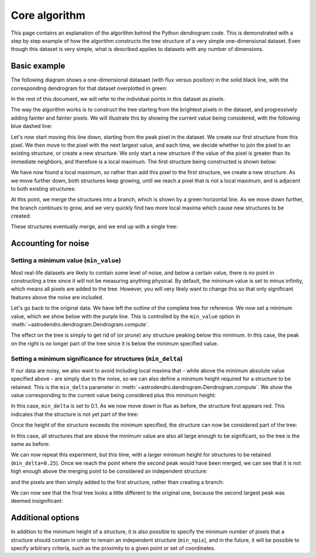 Core algorithm
==============

This page contains an explanation of the algorithm behind the Python dendrogram
code. This is demonstrated with a step by step example of how the algorithm
constructs the tree structure of a very simple one-dimensional dataset. Even
though this dataset is very simple, what is described applies to datasets with
any number of dimensions.

Basic example
-------------

The following diagram shows a one-dimensional datasaet (with flux versus
position) in the solid black line, with the corresponding dendrogram for that
dataset overplotted in green:

.. image:: algorithm/simple_final.png
   :align: center

In the rest of this document, we will refer to the individual points in this
dataset as *pixels*.

The way the algorithm works is to construct the tree starting from the
brightest pixels in the dataset, and progressively adding fainter and fainter
pixels. We will illustrate this by showing the current value being considered,
with the following blue dashed line:

.. image:: algorithm/simple_step1.png
   :align: center

Let's now start moving this line down, starting from the peak pixel in the
dataset. We create our first structure from this pixel. We then move to the
pixel with the next largest value, and each time, we decide whether to join the
pixel to an existing structure, or create a new structure. We only start a new
structure if the value of the pixel is greater than its immediate neighbors,
and therefore is a local maximum. The first structure being constructed is
shown below:

.. image:: algorithm/simple_step2.png
   :align: center

We have now found a local maximum, so rather than add this pixel to the first
structure, we create a new structure. As we move further down, both structures
keep growing, until we reach a pixel that is not a local maximum, and is
adjacent to both existing structures:

.. image:: algorithm/simple_step3.png
   :align: center

At this point, we merge the structures into a branch, which is shown by a green
horizontal line. As we move down further, the branch continues to grow, and we
very quickly find two more local maxima which cause new structures to be
created:

.. image:: algorithm/simple_step4.png
   :align: center

These structures eventually merge, and we end up with a single tree:

.. image:: algorithm/simple_final.png
   :align: center

Accounting for noise
--------------------

Setting a minimum value (``min_value``)
^^^^^^^^^^^^^^^^^^^^^^^^^^^^^^^^^^^^^^^

Most real-life datasets are likely to contain some level of noise, and below a
certain value, there is no point in constructing a tree since it will not be
measuring anything physical. By default, the minimum value is set to minus
infinity, which means all pixels are added to the tree. However, you will very
likely want to change this so that only significant features above the noise
are included.

Let's go back to the original data. We have left the outline of the complete
tree for reference. We now set a minimum value, which we show below with the
purple line. This is controlled by the ``min_value`` option in
:meth:`~astrodendro.dendrogram.Dendrogram.compute`.

.. image:: algorithm/min_value_final.png
   :align: center
   
The effect on the tree is simply to get rid of (or *prune*) any structure
peaking below this minimum. In this case, the peak on the right is no longer
part of the tree since it is below the minimum specified value.

Setting a minimum significance for structures (``min_delta``)
^^^^^^^^^^^^^^^^^^^^^^^^^^^^^^^^^^^^^^^^^^^^^^^^^^^^^^^^^^^^^

If our data are noisy, we also want to avoid including local maxima that - while
above the minimum absolute value specified above - are simply due to the noise,
so we can also define a minimum height required for a structure to be retained.
This is the ``min_delta`` parameter in
:meth:`~astrodendro.dendrogram.Dendrogram.compute`. We show the value
corresponding to the current value being considered plus this minimum height:

.. image:: algorithm/small_delta_step1.png
   :align: center

In this case, ``min_delta`` is set to 0.1. As we now move down in flux as
before, the structure first appears red. This indicates that the structure is
not yet part of the tree:

.. image:: algorithm/small_delta_step2.png
   :align: center

Once the height of the structure exceeds the minimum specified, the structure
can now be considered part of the tree:

.. image:: algorithm/small_delta_step3.png
   :align: center

In this case, all structures that are above the minimum value are also all
large enough to be significant, so the tree is the same as before:

.. image:: algorithm/small_delta_final.png
   :align: center

We can now repeat this experiment, but this time, with a larger minimum height
for structures to be retained (``min_delta=0.25``). Once we reach the point
where the second peak would have been merged, we can see that it is not high
enough above the merging point to be considered an independent structure:

.. image:: algorithm/large_delta_step1.png
   :align: center

and the pixels are then simply added to the first structure, rather than
creating a branch:

.. image:: algorithm/large_delta_step2.png
   :align: center

We can now see that the final tree looks a little different to the original
one, because the second largest peak was deemed insignificant:

.. image:: algorithm/large_delta_final.png
   :align: center

Additional options
------------------

In addition to the minimum height of a structure, it is also possible to
specify the minimum number of pixels that a structure should contain in order
to remain an independent structure (``min_npix``), and in the future, it will
be possible to specify arbitrary criteria, such as the proximity to a given
point or set of coordinates.
